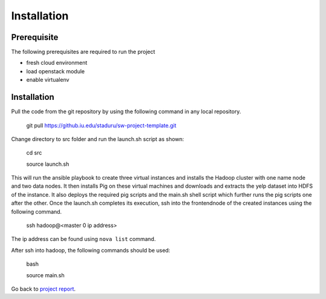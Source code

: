 Installation
===============================================================================

Prerequisite
-------------------------------------------------------------------------------

The following prerequisites are required to run the project

* fresh cloud environment
* load openstack module
* enable virtualenv


Installation
-------------------------------------------------------------------------------

Pull the code from the git repository by using the following command in any local repository.

    git pull https://github.iu.edu/staduru/sw-project-template.git

Change directory to src folder and run the launch.sh script as shown:
    
    cd src
    
    source launch.sh

This will run the ansible playbook to create three virtual instances and installs the Hadoop cluster with one name node and two data nodes. It then installs Pig on these virtual machines and downloads and extracts the yelp dataset into HDFS of the instance. It also deploys the required pig scripts and the main.sh shell script which further runs the pig scripts one after the other. Once the launch.sh completes its execution, ssh into the frontendnode of the created instances using the following command.
    
    ssh hadoop@<master 0 ip address>

The ip address can be found using ``nova list`` command.

After ssh into hadoop, the following commands should be used:

    bash
    
    source main.sh
    
Go back to `project report <README.rst>`_.
